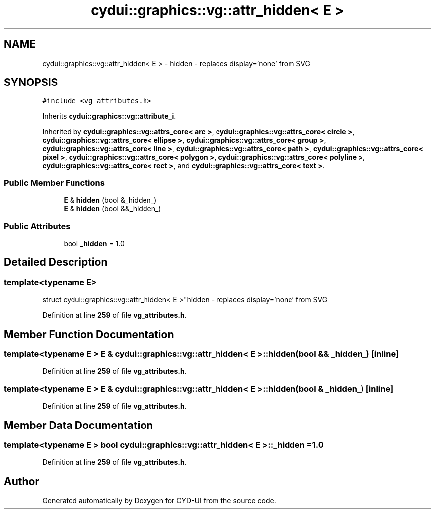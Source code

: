 .TH "cydui::graphics::vg::attr_hidden< E >" 3 "CYD-UI" \" -*- nroff -*-
.ad l
.nh
.SH NAME
cydui::graphics::vg::attr_hidden< E > \- hidden - replaces display='none' from SVG  

.SH SYNOPSIS
.br
.PP
.PP
\fC#include <vg_attributes\&.h>\fP
.PP
Inherits \fBcydui::graphics::vg::attribute_i\fP\&.
.PP
Inherited by \fBcydui::graphics::vg::attrs_core< arc >\fP, \fBcydui::graphics::vg::attrs_core< circle >\fP, \fBcydui::graphics::vg::attrs_core< ellipse >\fP, \fBcydui::graphics::vg::attrs_core< group >\fP, \fBcydui::graphics::vg::attrs_core< line >\fP, \fBcydui::graphics::vg::attrs_core< path >\fP, \fBcydui::graphics::vg::attrs_core< pixel >\fP, \fBcydui::graphics::vg::attrs_core< polygon >\fP, \fBcydui::graphics::vg::attrs_core< polyline >\fP, \fBcydui::graphics::vg::attrs_core< rect >\fP, and \fBcydui::graphics::vg::attrs_core< text >\fP\&.
.SS "Public Member Functions"

.in +1c
.ti -1c
.RI "\fBE\fP & \fBhidden\fP (bool &_hidden_)"
.br
.ti -1c
.RI "\fBE\fP & \fBhidden\fP (bool &&_hidden_)"
.br
.in -1c
.SS "Public Attributes"

.in +1c
.ti -1c
.RI "bool \fB_hidden\fP = 1\&.0"
.br
.in -1c
.SH "Detailed Description"
.PP 

.SS "template<typename \fBE\fP>
.br
struct cydui::graphics::vg::attr_hidden< E >"hidden - replaces display='none' from SVG 
.PP
Definition at line \fB259\fP of file \fBvg_attributes\&.h\fP\&.
.SH "Member Function Documentation"
.PP 
.SS "template<typename \fBE\fP > \fBE\fP & \fBcydui::graphics::vg::attr_hidden\fP< \fBE\fP >::hidden (bool && _hidden_)\fC [inline]\fP"

.PP
Definition at line \fB259\fP of file \fBvg_attributes\&.h\fP\&.
.SS "template<typename \fBE\fP > \fBE\fP & \fBcydui::graphics::vg::attr_hidden\fP< \fBE\fP >::hidden (bool & _hidden_)\fC [inline]\fP"

.PP
Definition at line \fB259\fP of file \fBvg_attributes\&.h\fP\&.
.SH "Member Data Documentation"
.PP 
.SS "template<typename \fBE\fP > bool \fBcydui::graphics::vg::attr_hidden\fP< \fBE\fP >::_hidden = 1\&.0"

.PP
Definition at line \fB259\fP of file \fBvg_attributes\&.h\fP\&.

.SH "Author"
.PP 
Generated automatically by Doxygen for CYD-UI from the source code\&.
